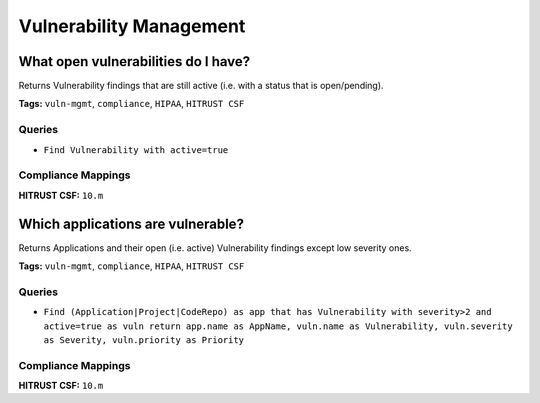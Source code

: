 .. This file is generated in jupiter-provision-managed-questions.
   Do not edit by hand as this document will be overwritten when
   jupiter-provision-managed-questions is deployed!

========================
Vulnerability Management
========================

What open vulnerabilities do I have?
------------------------------------

Returns Vulnerability findings that are still active (i.e. with a status that is open/pending).

**Tags:** ``vuln-mgmt``, ``compliance``, ``HIPAA``, ``HITRUST CSF``

Queries
+++++++

- ``Find Vulnerability with active=true``

Compliance Mappings
+++++++++++++++++++

**HITRUST CSF:** ``10.m``

Which applications are vulnerable?
----------------------------------

Returns Applications and their open (i.e. active) Vulnerability findings except low severity ones.

**Tags:** ``vuln-mgmt``, ``compliance``, ``HIPAA``, ``HITRUST CSF``

Queries
+++++++

- ``Find (Application|Project|CodeRepo) as app that has Vulnerability with severity>2 and active=true as vuln return app.name as AppName, vuln.name as Vulnerability, vuln.severity as Severity, vuln.priority as Priority``

Compliance Mappings
+++++++++++++++++++

**HITRUST CSF:** ``10.m``
